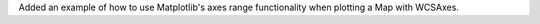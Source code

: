 Added an example of how to use Matplotlib's axes range functionality when plotting a Map with WCSAxes.

